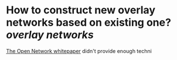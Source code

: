 * How to construct new overlay networks based on existing one? [[overlay networks]]
[[https://ton.org/whitepaper.pdf][The Open Network whitepaper]] didn't provide enough techni